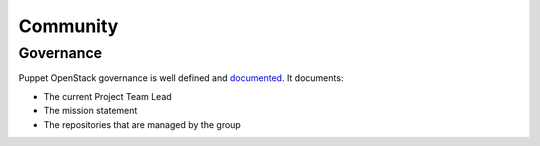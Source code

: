 =========
Community
=========

Governance
==========

Puppet OpenStack governance is well defined and `documented`_.
It documents:

* The current Project Team Lead
* The mission statement
* The repositories that are managed by the group

.. _documented: http://governance.openstack.org/reference/projects/puppet-openstack.html
